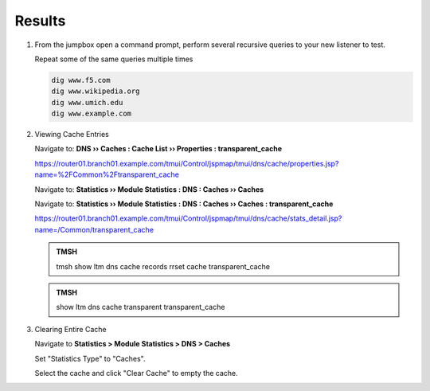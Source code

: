 Results
##################################

#. From the jumpbox open a command prompt, perform several recursive queries to your new listener to test.

   Repeat some of the same queries multiple times

   .. code-block:: console

      dig www.f5.com
      dig www.wikipedia.org
      dig www.umich.edu
      dig www.example.com

#. Viewing Cache Entries

   Navigate to: **DNS  ››  Caches : Cache List  ››  Properties : transparent_cache**

   .. image:: /_static/class2/router01_cache_select_statistics.png

   https://router01.branch01.example.com/tmui/Control/jspmap/tmui/dns/cache/properties.jsp?name=%2FCommon%2Ftransparent_cache

   Navigate to: **Statistics  ››  Module Statistics : DNS : Caches  ››  Caches**

   .. image:: /_static/class2/router01_cache_click_view.png

   Navigate to: **Statistics  ››  Module Statistics : DNS : Caches  ››  Caches : transparent_cache**

   .. image:: /_static/class2/router01_cache_view_details.png

   https://router01.branch01.example.com/tmui/Control/jspmap/tmui/dns/cache/stats_detail.jsp?name=/Common/transparent_cache

   .. admonition:: TMSH

      tmsh show ltm dns cache records rrset cache transparent_cache

   .. image:: /_static/class2/tmsh_show_ltm_dns_cache_records.png

   .. admonition:: TMSH

      show ltm dns cache transparent transparent_cache

#. Clearing Entire Cache

   Navigate to **Statistics > Module Statistics > DNS > Caches**

   Set "Statistics Type" to "Caches".

   Select the cache and click "Clear Cache" to empty the cache.

